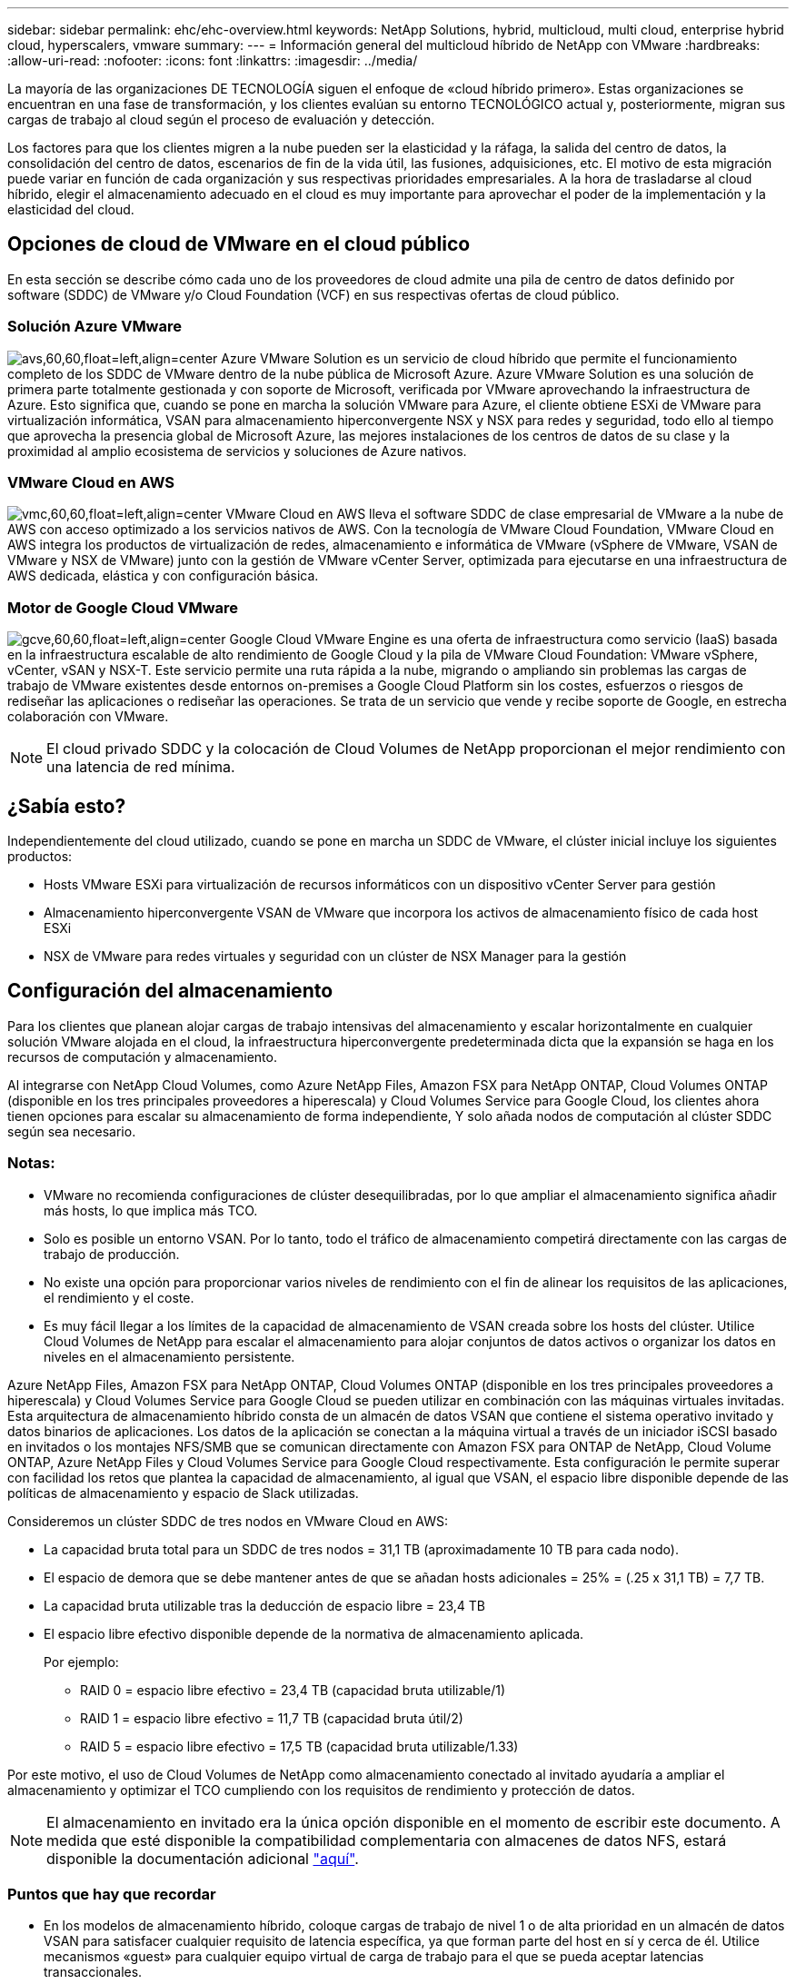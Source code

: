 ---
sidebar: sidebar 
permalink: ehc/ehc-overview.html 
keywords: NetApp Solutions, hybrid, multicloud, multi cloud, enterprise hybrid cloud, hyperscalers, vmware 
summary:  
---
= Información general del multicloud híbrido de NetApp con VMware
:hardbreaks:
:allow-uri-read: 
:nofooter: 
:icons: font
:linkattrs: 
:imagesdir: ../media/


[role="lead"]
La mayoría de las organizaciones DE TECNOLOGÍA siguen el enfoque de «cloud híbrido primero». Estas organizaciones se encuentran en una fase de transformación, y los clientes evalúan su entorno TECNOLÓGICO actual y, posteriormente, migran sus cargas de trabajo al cloud según el proceso de evaluación y detección.

Los factores para que los clientes migren a la nube pueden ser la elasticidad y la ráfaga, la salida del centro de datos, la consolidación del centro de datos, escenarios de fin de la vida útil, las fusiones, adquisiciones, etc. El motivo de esta migración puede variar en función de cada organización y sus respectivas prioridades empresariales. A la hora de trasladarse al cloud híbrido, elegir el almacenamiento adecuado en el cloud es muy importante para aprovechar el poder de la implementación y la elasticidad del cloud.



== Opciones de cloud de VMware en el cloud público

En esta sección se describe cómo cada uno de los proveedores de cloud admite una pila de centro de datos definido por software (SDDC) de VMware y/o Cloud Foundation (VCF) en sus respectivas ofertas de cloud público.



=== Solución Azure VMware

image:avs-logo.png["avs,60,60,float=left,align=center"] Azure VMware Solution es un servicio de cloud híbrido que permite el funcionamiento completo de los SDDC de VMware dentro de la nube pública de Microsoft Azure. Azure VMware Solution es una solución de primera parte totalmente gestionada y con soporte de Microsoft, verificada por VMware aprovechando la infraestructura de Azure. Esto significa que, cuando se pone en marcha la solución VMware para Azure, el cliente obtiene ESXi de VMware para virtualización informática, VSAN para almacenamiento hiperconvergente NSX y NSX para redes y seguridad, todo ello al tiempo que aprovecha la presencia global de Microsoft Azure, las mejores instalaciones de los centros de datos de su clase y la proximidad al amplio ecosistema de servicios y soluciones de Azure nativos.



=== VMware Cloud en AWS

image:vmc-logo.png["vmc,60,60,float=left,align=center"] VMware Cloud en AWS lleva el software SDDC de clase empresarial de VMware a la nube de AWS con acceso optimizado a los servicios nativos de AWS. Con la tecnología de VMware Cloud Foundation, VMware Cloud en AWS integra los productos de virtualización de redes, almacenamiento e informática de VMware (vSphere de VMware, VSAN de VMware y NSX de VMware) junto con la gestión de VMware vCenter Server, optimizada para ejecutarse en una infraestructura de AWS dedicada, elástica y con configuración básica.



=== Motor de Google Cloud VMware

image:gcve-logo.png["gcve,60,60,float=left,align=center"] Google Cloud VMware Engine es una oferta de infraestructura como servicio (IaaS) basada en la infraestructura escalable de alto rendimiento de Google Cloud y la pila de VMware Cloud Foundation: VMware vSphere, vCenter, vSAN y NSX-T. Este servicio permite una ruta rápida a la nube, migrando o ampliando sin problemas las cargas de trabajo de VMware existentes desde entornos on-premises a Google Cloud Platform sin los costes, esfuerzos o riesgos de rediseñar las aplicaciones o rediseñar las operaciones. Se trata de un servicio que vende y recibe soporte de Google, en estrecha colaboración con VMware.


NOTE: El cloud privado SDDC y la colocación de Cloud Volumes de NetApp proporcionan el mejor rendimiento con una latencia de red mínima.



== ¿Sabía esto?

Independientemente del cloud utilizado, cuando se pone en marcha un SDDC de VMware, el clúster inicial incluye los siguientes productos:

* Hosts VMware ESXi para virtualización de recursos informáticos con un dispositivo vCenter Server para gestión
* Almacenamiento hiperconvergente VSAN de VMware que incorpora los activos de almacenamiento físico de cada host ESXi
* NSX de VMware para redes virtuales y seguridad con un clúster de NSX Manager para la gestión




== Configuración del almacenamiento

Para los clientes que planean alojar cargas de trabajo intensivas del almacenamiento y escalar horizontalmente en cualquier solución VMware alojada en el cloud, la infraestructura hiperconvergente predeterminada dicta que la expansión se haga en los recursos de computación y almacenamiento.

Al integrarse con NetApp Cloud Volumes, como Azure NetApp Files, Amazon FSX para NetApp ONTAP, Cloud Volumes ONTAP (disponible en los tres principales proveedores a hiperescala) y Cloud Volumes Service para Google Cloud, los clientes ahora tienen opciones para escalar su almacenamiento de forma independiente, Y solo añada nodos de computación al clúster SDDC según sea necesario.



=== Notas:

* VMware no recomienda configuraciones de clúster desequilibradas, por lo que ampliar el almacenamiento significa añadir más hosts, lo que implica más TCO.
* Solo es posible un entorno VSAN. Por lo tanto, todo el tráfico de almacenamiento competirá directamente con las cargas de trabajo de producción.
* No existe una opción para proporcionar varios niveles de rendimiento con el fin de alinear los requisitos de las aplicaciones, el rendimiento y el coste.
* Es muy fácil llegar a los límites de la capacidad de almacenamiento de VSAN creada sobre los hosts del clúster. Utilice Cloud Volumes de NetApp para escalar el almacenamiento para alojar conjuntos de datos activos o organizar los datos en niveles en el almacenamiento persistente.


Azure NetApp Files, Amazon FSX para NetApp ONTAP, Cloud Volumes ONTAP (disponible en los tres principales proveedores a hiperescala) y Cloud Volumes Service para Google Cloud se pueden utilizar en combinación con las máquinas virtuales invitadas. Esta arquitectura de almacenamiento híbrido consta de un almacén de datos VSAN que contiene el sistema operativo invitado y datos binarios de aplicaciones. Los datos de la aplicación se conectan a la máquina virtual a través de un iniciador iSCSI basado en invitados o los montajes NFS/SMB que se comunican directamente con Amazon FSX para ONTAP de NetApp, Cloud Volume ONTAP, Azure NetApp Files y Cloud Volumes Service para Google Cloud respectivamente. Esta configuración le permite superar con facilidad los retos que plantea la capacidad de almacenamiento, al igual que VSAN, el espacio libre disponible depende de las políticas de almacenamiento y espacio de Slack utilizadas.

Consideremos un clúster SDDC de tres nodos en VMware Cloud en AWS:

* La capacidad bruta total para un SDDC de tres nodos = 31,1 TB (aproximadamente 10 TB para cada nodo).
* El espacio de demora que se debe mantener antes de que se añadan hosts adicionales = 25% = (.25 x 31,1 TB) = 7,7 TB.
* La capacidad bruta utilizable tras la deducción de espacio libre = 23,4 TB
* El espacio libre efectivo disponible depende de la normativa de almacenamiento aplicada.
+
Por ejemplo:

+
** RAID 0 = espacio libre efectivo = 23,4 TB (capacidad bruta utilizable/1)
** RAID 1 = espacio libre efectivo = 11,7 TB (capacidad bruta útil/2)
** RAID 5 = espacio libre efectivo = 17,5 TB (capacidad bruta utilizable/1.33)




Por este motivo, el uso de Cloud Volumes de NetApp como almacenamiento conectado al invitado ayudaría a ampliar el almacenamiento y optimizar el TCO cumpliendo con los requisitos de rendimiento y protección de datos.


NOTE: El almacenamiento en invitado era la única opción disponible en el momento de escribir este documento.  A medida que esté disponible la compatibilidad complementaria con almacenes de datos NFS, estará disponible la documentación adicional link:index.html["aquí"].



=== Puntos que hay que recordar

* En los modelos de almacenamiento híbrido, coloque cargas de trabajo de nivel 1 o de alta prioridad en un almacén de datos VSAN para satisfacer cualquier requisito de latencia específica, ya que forman parte del host en sí y cerca de él. Utilice mecanismos «guest» para cualquier equipo virtual de carga de trabajo para el que se pueda aceptar latencias transaccionales.
* Utilice la tecnología SnapMirror® de NetApp para replicar los datos de la carga de trabajo del sistema ONTAP local en Cloud Volumes ONTAP o Amazon FSX para ONTAP de NetApp con el fin de facilitar la migración mediante mecanismos de nivel de bloque. Esto no se aplica a Azure NetApp Files y Cloud Volumes Services. Para migrar datos a Azure NetApp Files o Cloud Volumes Services, utilice NetApp XCP, la copia y sincronización de BlueXP, rysnc o robocopy en función del protocolo de archivo utilizado.
* Las pruebas demuestran una latencia adicional de entre 2 y 4 ms al acceder al almacenamiento desde los respectivos centros de datos de dominio completo. Tenga en cuenta esta latencia adicional en los requisitos de las aplicaciones al asignar el almacenamiento.
* En el caso del montaje de almacenamiento conectado «guest» durante la conmutación por error de prueba y la conmutación en caso de recuperación en caso de fallo real, asegúrese de que los iniciadores iSCSI se vuelven a configurar, DNS se actualiza para los recursos compartidos SMB y los puntos de montaje NFS se actualizan en fstab.
* Asegúrese de que la configuración del registro de E/S multivía (MPIO), firewall y tiempo de espera de disco de Microsoft en invitado esté configurada correctamente dentro de la máquina virtual.



NOTE: Esto solo se aplica al almacenamiento conectado como invitado.



== Ventajas del almacenamiento en cloud de NetApp

El almacenamiento en cloud de NetApp ofrece las siguientes ventajas:

* Mejora la densidad de computación a almacenamiento escalando el almacenamiento con independencia de la capacidad de computación.
* Permite reducir el número de hosts, con lo que se reduce el TCO general.
* El fallo del nodo de computación no afecta al rendimiento de almacenamiento.
* La reformulación del volumen y la funcionalidad de nivel de servicio dinámica de Azure NetApp Files le permiten optimizar los costes ajustando el tamaño de las cargas de trabajo de estado constante y evitando, por tanto, el sobreaprovisionamiento.
* Las eficiencias del almacenamiento, la organización en niveles del cloud y las funcionalidades de modificación del tipo de instancia de Cloud Volumes ONTAP permiten formas óptimas de añadir y escalar almacenamiento.
* Evita el sobreaprovisionamiento de recursos de almacenamiento solo se añaden cuando es necesario.
* Le permiten crear copias y clones Snapshot eficientes sin que el rendimiento se vea afectado.
* Ayuda a gestionar los ataques de ransomware mediante una recuperación rápida de copias Snapshot.
* Proporciona una recuperación ante desastres regional, basada en la transferencia de bloques incremental y el nivel de bloque de backup integrado en las regiones proporciona un mejor RPO y RTO.




== Supuestos

* Se habilita la tecnología SnapMirror u otros mecanismos de migración de datos relevantes. Hay muchas opciones de conectividad, desde las instalaciones hasta cualquier cloud a hiperescala. Utilice la ruta adecuada y trabaje con los equipos de redes pertinentes.
* El almacenamiento en invitado era la única opción disponible en el momento de escribir este documento.  A medida que esté disponible la compatibilidad complementaria con almacenes de datos NFS, estará disponible la documentación adicional link:index.html["aquí"].



NOTE: Involucre a los arquitectos de soluciones de NetApp y a los respectivos arquitectos de cloud a hiperescala para planificar y ajustar el tamaño del almacenamiento y al número necesario de hosts. NetApp recomienda identificar los requisitos de rendimiento del almacenamiento antes de utilizar el dimensionador Cloud Volumes ONTAP para finalizar el tipo de instancia de almacenamiento o el nivel de servicio adecuado con el rendimiento adecuado.



== Arquitectura detallada

Desde el punto de vista más alto, esta arquitectura (que se muestra en la siguiente figura) aborda cómo lograr una conectividad multicloud híbrida y portabilidad de aplicaciones en múltiples proveedores de cloud utilizando Cloud Volumes ONTAP de NetApp, Cloud Volumes Service para Google Cloud y Azure NetApp Files como opción de almacenamiento en invitado adicional.

image:ehc-architecture.png["Arquitectura de cloud híbrido empresarial"]
